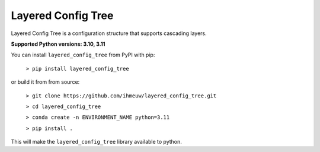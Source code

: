 ===================
Layered Config Tree
===================

Layered Config Tree is a configuration structure that supports cascading layers.

**Supported Python versions: 3.10, 3.11**

You can install ``layered_config_tree`` from PyPI with pip:

  ``> pip install layered_config_tree``

or build it from from source:

  ``> git clone https://github.com/ihmeuw/layered_config_tree.git``

  ``> cd layered_config_tree``

  ``> conda create -n ENVIRONMENT_NAME python=3.11``

  ``> pip install .``

This will make the ``layered_config_tree`` library available to python.
